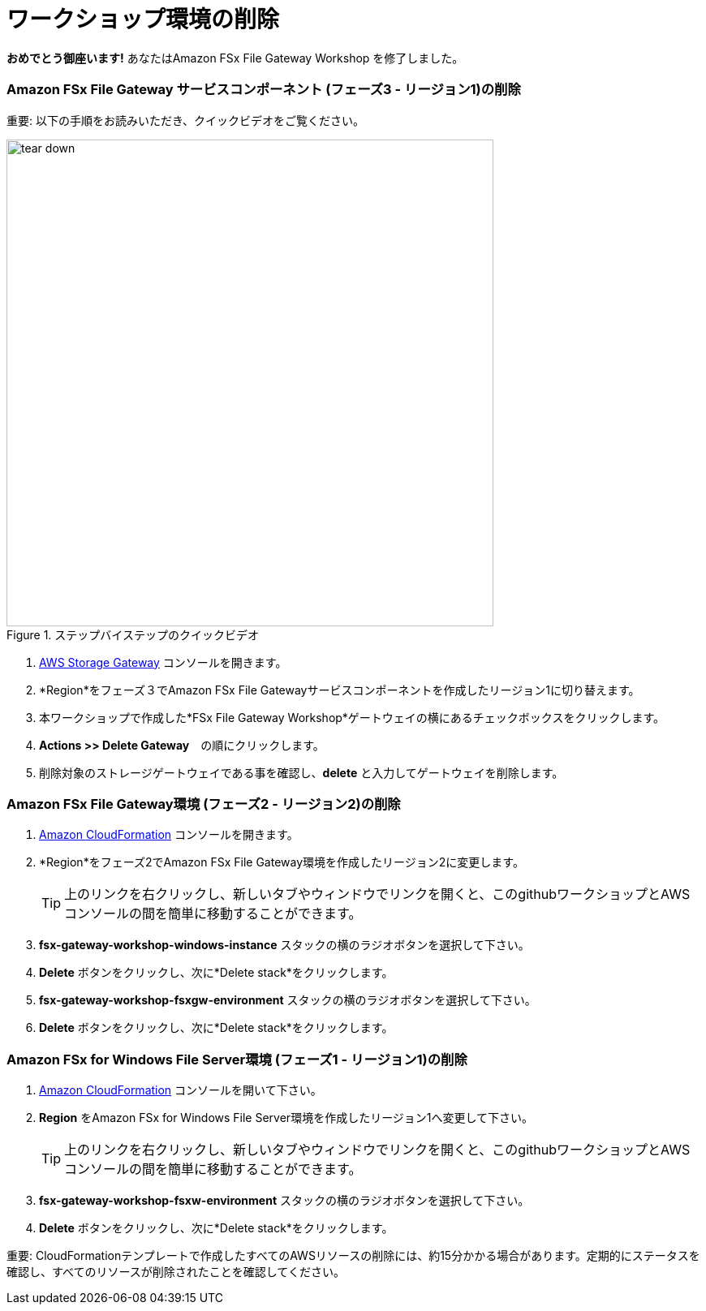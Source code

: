 = ワークショップ環境の削除
:icons:
:linkattrs:
:imagesdir: ../resources/images

*おめでとう御座います!* あなたはAmazon FSx File Gateway Workshop を修了しました。

=== *Amazon FSx File Gateway サービスコンポーネント* (フェーズ3 - リージョン1)の削除

重要: 以下の手順をお読みいただき、クイックビデオをご覧ください。

image::tear-down.gif[title="ステップバイステップのクイックビデオ", align="left", width=600]

. link:https://console.aws.amazon.com/storagegateway/[AWS Storage Gateway] コンソールを開きます。
. *Region*をフェーズ３でAmazon FSx File Gatewayサービスコンポーネントを作成したリージョン1に切り替えます。
. 本ワークショップで作成した*FSx File Gateway Workshop*ゲートウェイの横にあるチェックボックスをクリックします。
. *Actions >> Delete Gateway*　の順にクリックします。
. 削除対象のストレージゲートウェイである事を確認し、*delete* と入力してゲートウェイを削除します。

=== *Amazon FSx File Gateway環境* (フェーズ2 - リージョン2)の削除

. link:https://console.aws.amazon.com/cloudformation/[Amazon CloudFormation] コンソールを開きます。
. *Region*をフェーズ2でAmazon FSx File Gateway環境を作成したリージョン2に変更します。
+
TIP: 上のリンクを右クリックし、新しいタブやウィンドウでリンクを開くと、このgithubワークショップとAWSコンソールの間を簡単に移動することができます。
+
. *fsx-gateway-workshop-windows-instance* スタックの横のラジオボタンを選択して下さい。
. *Delete* ボタンをクリックし、次に*Delete stack*をクリックします。
. *fsx-gateway-workshop-fsxgw-environment* スタックの横のラジオボタンを選択して下さい。
. *Delete* ボタンをクリックし、次に*Delete stack*をクリックします。

=== *Amazon FSx for Windows File Server環境* (フェーズ1 - リージョン1)の削除

. link:https://console.aws.amazon.com/cloudformation/[Amazon CloudFormation] コンソールを開いて下さい。
. *Region* をAmazon FSx for Windows File Server環境を作成したリージョン1へ変更して下さい。
+
TIP: 上のリンクを右クリックし、新しいタブやウィンドウでリンクを開くと、このgithubワークショップとAWSコンソールの間を簡単に移動することができます。
+
. *fsx-gateway-workshop-fsxw-environment* スタックの横のラジオボタンを選択して下さい。
. *Delete* ボタンをクリックし、次に*Delete stack*をクリックします。

重要: CloudFormationテンプレートで作成したすべてのAWSリソースの削除には、約15分かかる場合があります。定期的にステータスを確認し、すべてのリソースが削除されたことを確認してください。


